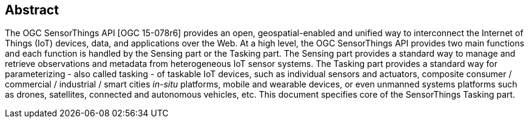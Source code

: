 [preface]
[[abstract]]
== Abstract

The OGC SensorThings API [OGC 15-078r6] provides an open, geospatial-enabled and unified way to interconnect the Internet of Things (IoT) devices, data, and applications over the Web.
At a high level, the OGC SensorThings API provides two main functions and each function is handled by the Sensing part or the Tasking part.
The Sensing part provides a standard way to manage and retrieve observations and metadata from heterogeneous IoT sensor systems.
The Tasking part provides a standard way for parameterizing - also called tasking - of taskable IoT devices, such as individual sensors and actuators, composite consumer / commercial / industrial / smart cities _in-situ_ platforms, mobile and wearable devices, or even unmanned systems platforms such as drones, satellites, connected and autonomous vehicles, etc.
This document specifies core of the SensorThings Tasking part.
